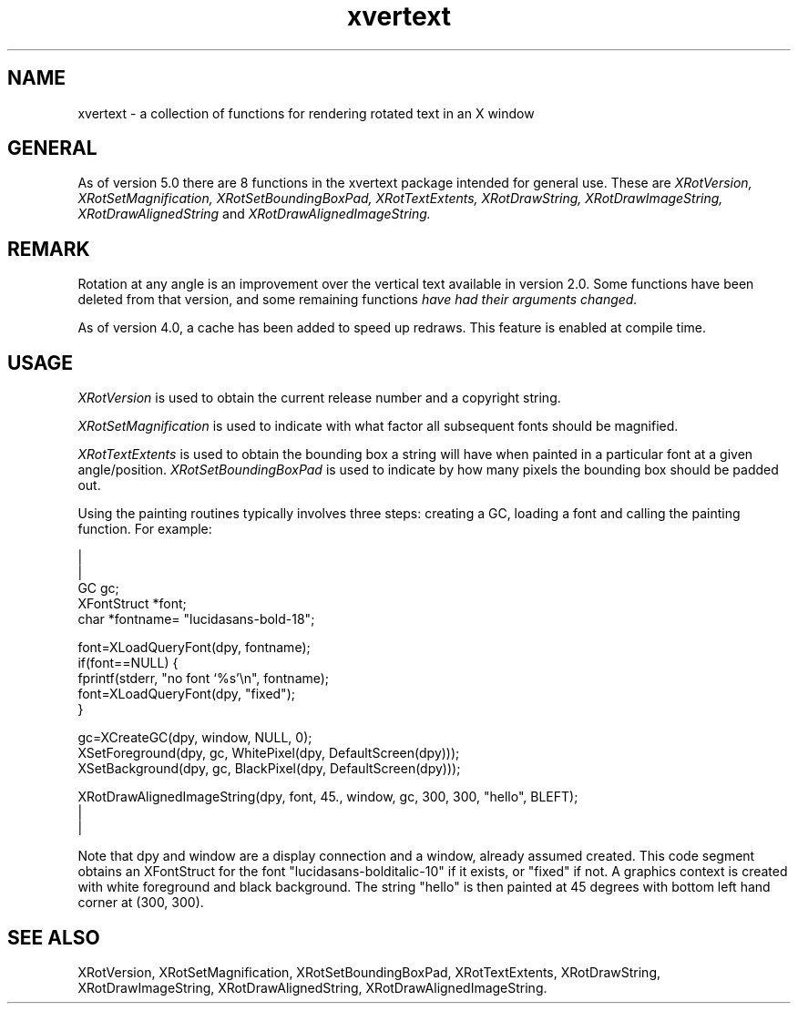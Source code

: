 .\" @(#)xvertext 5.0 18/4/93; Copyright (c) 1993 Alan Richardson
.TH xvertext 3 "19 Apr 1993" "xvertext routines"
.SH NAME
xvertext - a collection of functions for rendering rotated text in an
X window
.SH GENERAL
As of version 5.0 there are 8 functions in the xvertext package 
intended for general use. These are
.I XRotVersion,
.I XRotSetMagnification,
.I XRotSetBoundingBoxPad,
.I XRotTextExtents,
.I XRotDrawString,
.I XRotDrawImageString,
.I XRotDrawAlignedString
and
.I XRotDrawAlignedImageString.
.SH REMARK
Rotation at any angle is an improvement over the vertical text
available in version 2.0. Some functions have been deleted from that
version, and some remaining functions
.I have had their arguments changed.
.PP
As of version 4.0, a cache has been added to speed up redraws. This 
feature is enabled at compile time.
.SH USAGE
.I XRotVersion 
is used to obtain the current release number and a copyright string.
.PP
.I XRotSetMagnification
is used to indicate with what factor all subsequent fonts should be 
magnified.
.PP
.I XRotTextExtents
is used to obtain the bounding box a string will have when painted in
a particular font at a given angle/position.
.I XRotSetBoundingBoxPad
is used to indicate by how many pixels the bounding box should be
padded out.
.PP
Using the painting routines typically involves three steps: creating 
a GC, loading a font and calling the painting function.
For example:

|
.br
|
.br
GC gc;
.br
XFontStruct *font;
.br
char *fontname=
"lucidasans-bold-18";
.br
.PP
font=XLoadQueryFont(dpy, fontname);
.br
    if(font==NULL) {
        fprintf(stderr, "no font `%s'\\n", fontname);
        font=XLoadQueryFont(dpy, "fixed");
    }
.PP
gc=XCreateGC(dpy, window, NULL, 0);
.br
XSetForeground(dpy, gc, WhitePixel(dpy, DefaultScreen(dpy)));
.br
XSetBackground(dpy, gc, BlackPixel(dpy, DefaultScreen(dpy)));
.PP
XRotDrawAlignedImageString(dpy, font, 45., 
window, gc, 300, 300, "hello", BLEFT);
.br
|
.br
|
.PP
Note that dpy and window are a display connection and a window,
already assumed created.
This code segment obtains an XFontStruct for the font 
"lucidasans-bolditalic-10" if it exists, or "fixed" if not.
A graphics context is created with white foreground and black
background. The string "hello" is then painted at 45 degrees with
bottom left hand corner at (300, 300).
.SH SEE ALSO
XRotVersion,
XRotSetMagnification,
XRotSetBoundingBoxPad,
XRotTextExtents,
XRotDrawString,
XRotDrawImageString,
XRotDrawAlignedString,
XRotDrawAlignedImageString.


